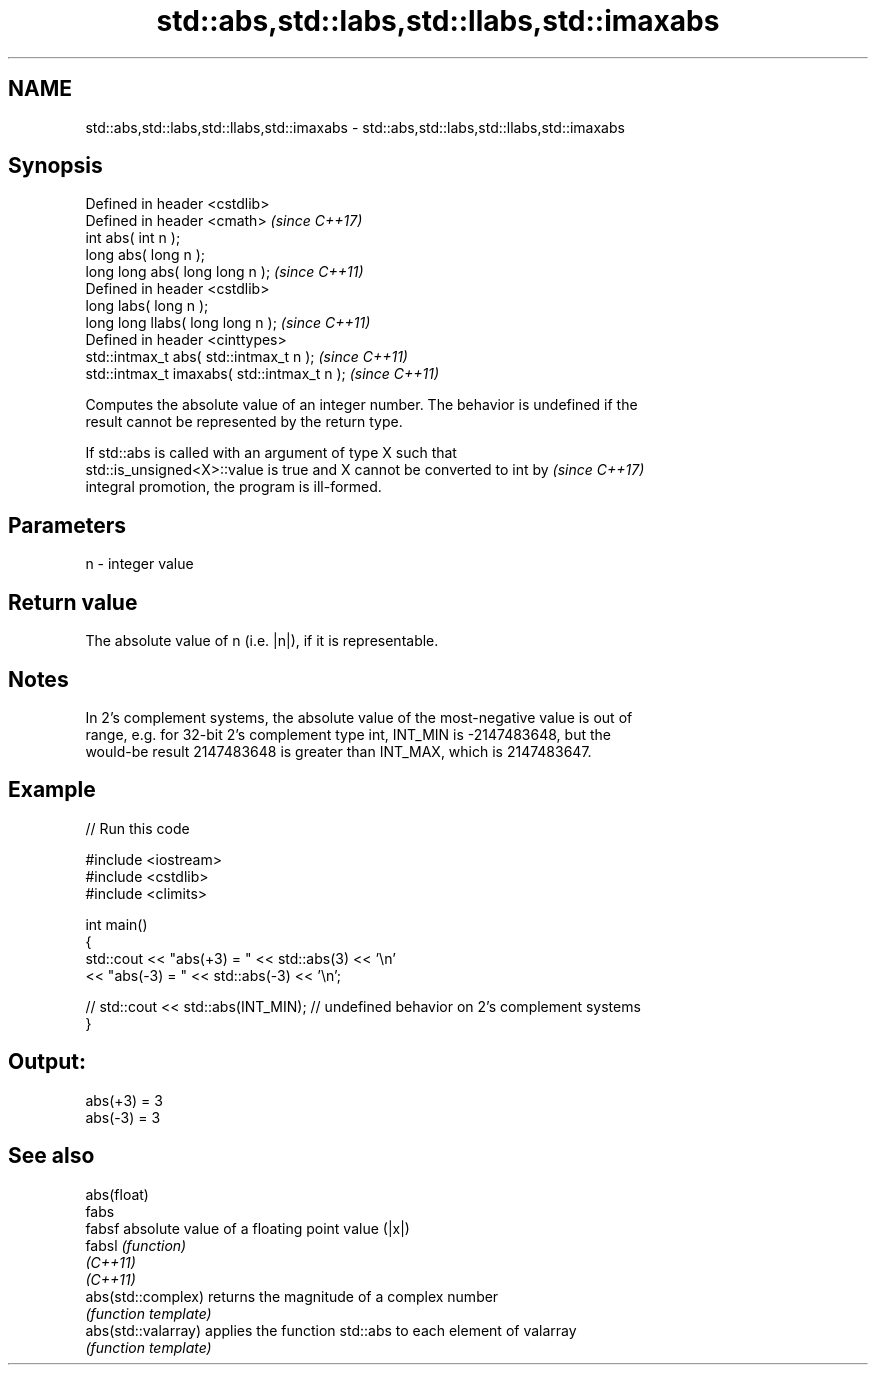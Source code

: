 .TH std::abs,std::labs,std::llabs,std::imaxabs 3 "2019.08.27" "http://cppreference.com" "C++ Standard Libary"
.SH NAME
std::abs,std::labs,std::llabs,std::imaxabs \- std::abs,std::labs,std::llabs,std::imaxabs

.SH Synopsis
   Defined in header <cstdlib>
   Defined in header <cmath>                  \fI(since C++17)\fP
   int abs( int n );
   long abs( long n );
   long long abs( long long n );              \fI(since C++11)\fP
   Defined in header <cstdlib>
   long labs( long n );
   long long llabs( long long n );            \fI(since C++11)\fP
   Defined in header <cinttypes>
   std::intmax_t abs( std::intmax_t n );      \fI(since C++11)\fP
   std::intmax_t imaxabs( std::intmax_t n );  \fI(since C++11)\fP

   Computes the absolute value of an integer number. The behavior is undefined if the
   result cannot be represented by the return type.

   If std::abs is called with an argument of type X such that
   std::is_unsigned<X>::value is true and X cannot be converted to int by \fI(since C++17)\fP
   integral promotion, the program is ill-formed.

.SH Parameters

   n - integer value

.SH Return value

   The absolute value of n (i.e. |n|), if it is representable.

.SH Notes

   In 2's complement systems, the absolute value of the most-negative value is out of
   range, e.g. for 32-bit 2's complement type int, INT_MIN is -2147483648, but the
   would-be result 2147483648 is greater than INT_MAX, which is 2147483647.

.SH Example

   
// Run this code

 #include <iostream>
 #include <cstdlib>
 #include <climits>

 int main()
 {
     std::cout << "abs(+3) = " << std::abs(3) << '\\n'
               << "abs(-3) = " << std::abs(-3) << '\\n';

 //  std::cout << std::abs(INT_MIN); // undefined behavior on 2's complement systems
 }

.SH Output:

 abs(+3) = 3
 abs(-3) = 3

.SH See also

   abs(float)
   fabs
   fabsf              absolute value of a floating point value (|x|)
   fabsl              \fI(function)\fP
   \fI(C++11)\fP
   \fI(C++11)\fP
   abs(std::complex)  returns the magnitude of a complex number
                      \fI(function template)\fP
   abs(std::valarray) applies the function std::abs to each element of valarray
                      \fI(function template)\fP
